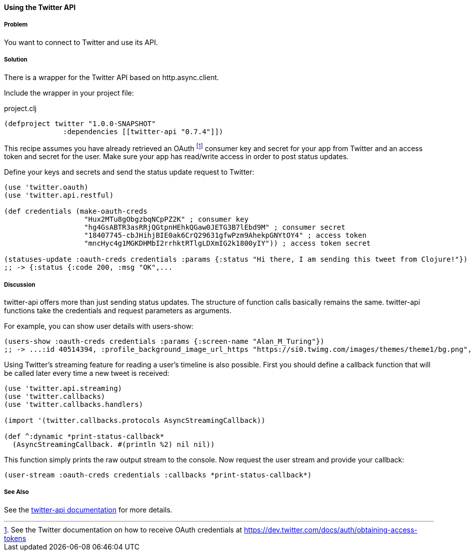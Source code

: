==== Using the Twitter API 
// By Tobias Bayer (codebrickie)

===== Problem

You want to connect to Twitter and use its API.

===== Solution

There is a wrapper for the Twitter API based on http.async.client.

Include the wrapper in your project file:

.project.clj
[source,clojure]
----
(defproject twitter "1.0.0-SNAPSHOT"
              :dependencies [[twitter-api "0.7.4"]])
----

This recipe assumes you have already retrieved an OAuth footnote:[See the Twitter documentation on how to receive OAuth credentials at https://dev.twitter.com/docs/auth/obtaining-access-tokens] consumer key and secret for your app from Twitter and an access token and secret for the user. Make sure your app has read/write access in order to post status updates.

Define your keys and secrets and send the status update request to Twitter:

[source,clojure]
----
(use 'twitter.oauth)
(use 'twitter.api.restful)

(def credentials (make-oauth-creds
                   "Hux2MTu8gObgzbqNCpPZ2K" ; consumer key
                   "hg4GsABTR3asRRjQGtpnHEhkQGaw0JETG3B7lEbd9M" ; consumer secret
                   "18407745-cbJHihjBIE0ak6CrQ29631gfwPzm9AhekpGNYtOY4" ; access token
                   "mncHyc4g1MGKDHMbI2rrhktRTlgLDXmIG2k1800yIY")) ; access token secret

(statuses-update :oauth-creds credentials :params {:status "Hi there, I am sending this tweet from Clojure!"})
;; -> {:status {:code 200, :msg "OK",...
----
	

===== Discussion

++twitter-api++ offers more than just sending status updates.
The structure of function calls basically remains the same. ++twitter-api++ functions take the credentials and request parameters as arguments.

For example, you can show user details with ++users-show++:

[source,clojure]
----
(users-show :oauth-creds credentials :params {:screen-name "Alan_M_Turing"})
;; -> ...:id 40514394, :profile_background_image_url_https "https://si0.twimg.com/images/themes/theme1/bg.png", :description "Without being overly modest, you can read this because of me.", :profile_text_color "333333", :screen_name "Alan_M_Turing"...
----

Using Twitter's streaming feature for reading a user's timeline is also possible.
First you should define a callback function that will be called later every time a new tweet is received:

[source,clojure]
----
(use 'twitter.api.streaming) 
(use 'twitter.callbacks) 
(use 'twitter.callbacks.handlers)

(import '(twitter.callbacks.protocols AsyncStreamingCallback))

(def ^:dynamic *print-status-callback* 
  (AsyncStreamingCallback. #(println %2) nil nil))
----

This function simply prints the raw output stream to the console.
Now request the user stream and provide your callback:

[source,clojure]
----
(user-stream :oauth-creds credentials :callbacks *print-status-callback*)
----

===== See Also
See the https://github.com/adamwynne/twitter-api[twitter-api documentation] for more details.
